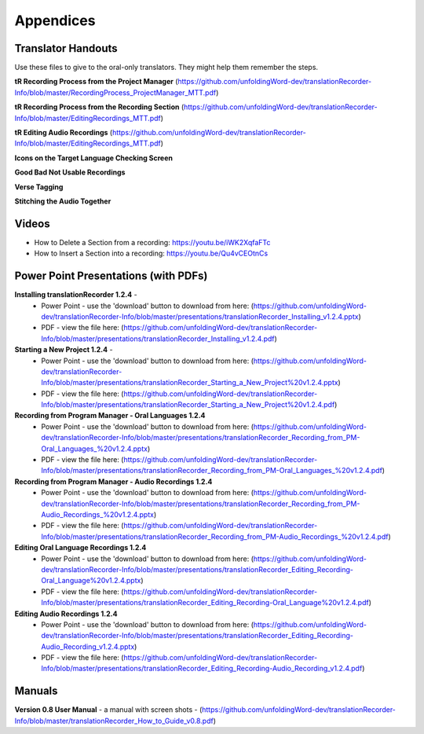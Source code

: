 Appendices
=====

Translator Handouts
-----
Use these files to give to the oral-only translators. They might help them remember the steps.

**tR Recording Process from the Project Manager** (https://github.com/unfoldingWord-dev/translationRecorder-Info/blob/master/RecordingProcess_ProjectManager_MTT.pdf)

**tR Recording Process from the Recording Section** (https://github.com/unfoldingWord-dev/translationRecorder-Info/blob/master/EditingRecordings_MTT.pdf)

**tR Editing Audio Recordings** (https://github.com/unfoldingWord-dev/translationRecorder-Info/blob/master/EditingRecordings_MTT.pdf)

**Icons on the Target Language Checking Screen**

**Good Bad Not Usable Recordings**

**Verse Tagging**

**Stitching the Audio Together**


Videos
----

* How to Delete a Section from a recording: https://youtu.be/iWK2XqfaFTc
* How to Insert a Section into a recording: https://youtu.be/Qu4vCEOtnCs


Power Point Presentations (with PDFs)
----

**Installing translationRecorder 1.2.4** - 
 * Power Point - use the 'download' button to download from here: (https://github.com/unfoldingWord-dev/translationRecorder-Info/blob/master/presentations/translationRecorder_Installing_v1.2.4.pptx) 
 * PDF - view the file here: (https://github.com/unfoldingWord-dev/translationRecorder-Info/blob/master/presentations/translationRecorder_Installing_v1.2.4.pdf)

**Starting a New Project 1.2.4** - 
 * Power Point - use the 'download' button to download from here: (https://github.com/unfoldingWord-dev/translationRecorder-Info/blob/master/presentations/translationRecorder_Starting_a_New_Project%20v1.2.4.pptx) 
 * PDF - view the file here: (https://github.com/unfoldingWord-dev/translationRecorder-Info/blob/master/presentations/translationRecorder_Starting_a_New_Project%20v1.2.4.pdf)

**Recording from Program Manager - Oral Languages 1.2.4**
 * Power Point - use the 'download' button to download from here: (https://github.com/unfoldingWord-dev/translationRecorder-Info/blob/master/presentations/translationRecorder_Recording_from_PM-Oral_Languages_%20v1.2.4.pptx)
 * PDF - view the file here: (https://github.com/unfoldingWord-dev/translationRecorder-Info/blob/master/presentations/translationRecorder_Recording_from_PM-Oral_Languages_%20v1.2.4.pdf)
 
**Recording from Program Manager - Audio Recordings 1.2.4**
 * Power Point - use the 'download' button to download from here: (https://github.com/unfoldingWord-dev/translationRecorder-Info/blob/master/presentations/translationRecorder_Recording_from_PM-Audio_Recordings_%20v1.2.4.pptx)
 * PDF - view the file here: (https://github.com/unfoldingWord-dev/translationRecorder-Info/blob/master/presentations/translationRecorder_Recording_from_PM-Audio_Recordings_%20v1.2.4.pdf)
  
**Editing Oral Language Recordings 1.2.4**
 * Power Point - use the 'download' button to download from here: (https://github.com/unfoldingWord-dev/translationRecorder-Info/blob/master/presentations/translationRecorder_Editing_Recording-Oral_Language%20v1.2.4.pptx)
 * PDF - view the file here: (https://github.com/unfoldingWord-dev/translationRecorder-Info/blob/master/presentations/translationRecorder_Editing_Recording-Oral_Language%20v1.2.4.pdf)

**Editing Audio Recordings 1.2.4** 
 * Power Point - use the 'download' button to download from here: (https://github.com/unfoldingWord-dev/translationRecorder-Info/blob/master/presentations/translationRecorder_Editing_Recording-Audio_Recording_v1.2.4.pptx)
 * PDF - view the file here: (https://github.com/unfoldingWord-dev/translationRecorder-Info/blob/master/presentations/translationRecorder_Editing_Recording-Audio_Recording_v1.2.4.pdf)

Manuals
-----

**Version 0.8 User Manual** - a manual with screen shots - (https://github.com/unfoldingWord-dev/translationRecorder-Info/blob/master/translationRecorder_How_to_Guide_v0.8.pdf)

